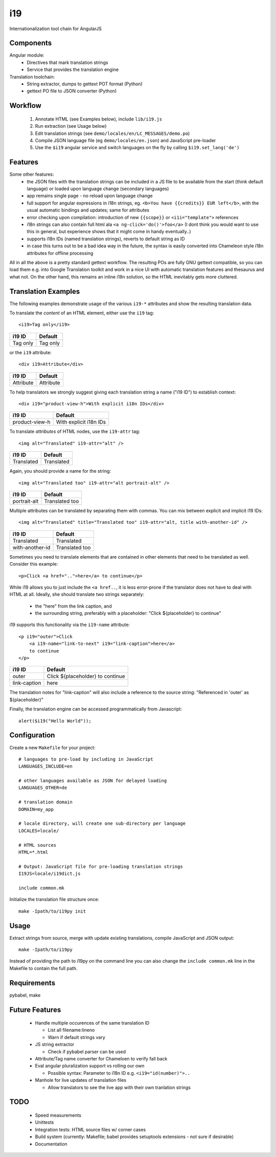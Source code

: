 i19
===

Internationalization tool chain for AngularJS

Components
----------

Angular module:
 * Directives that mark translation strings
 * Service that provides the translation engine

Translation toolchain:
 * String extractor, dumps to gettext POT format (Python)
 * gettext PO file to JSON converter (Python)

Workflow
--------

 1. Annotate HTML (see Examples below), include ``lib/i19.js``
 2. Run extraction (see Usage below)
 3. Edit translation strings (see ``demo/locales/en/LC_MESSAGES/demo.po``)
 4. Compile JSON language file (eg ``demo/locales/en.json``) and
    JavaScript pre-loader
 5. Use the ``$i19`` angular service and switch languages on the fly by calling ``$i19.set_lang('de')``


Features
--------

Some other features:
 * the JSON files with the translation strings can be included in a JS file to be available from the start (think default language) or loaded upon language change (secondary languages)
 * app remains single page - no reload upon language change
 * full support for angular expressions in i18n strings, eg. ``<b>You have {{credits}} EUR left</b>``, with the usual automatic bindings and updates; same for attributes
 * error checking upon compilation: introduction of new ``{{scope}}`` or ``<i1i="template">`` references
 * i18n strings can also contain full html ala ``<a ng-click='do()'>foo</a>`` (I dont think you would want to use this in general, but experience shows that it might come in handy eventually..)
 * supports i18n IDs (named translation strings), reverts to default string as ID
 * in case this turns out to be a bad idea way in the future, the syntax is easily converted into Chameleon style i18n attributes for offline processing

All in all the above is a pretty standard gettext workflow. The resulting POs are fully GNU gettext compatible, so you can load them e.g. into Google Translation toolkit and work in a nice UI with automatic translation features and thesaurus and what not.
On the other hand, this remains an inline i18n solution, so the HTML inevitably gets more cluttered.


Translation Examples
--------------------

.. highlight:: html

The following examples demonstrate usage of the various ``i19-*`` attributes
and show the resulting translation data.

To translate the *content* of an HTML element, either use the ``i19`` tag::

    <i19>Tag only</i19>

===============  ===========================
i19 ID           Default
===============  ===========================
Tag only         Tag only
===============  ===========================

or the ``i19`` attribute::

    <div i19>Attribute</div>

===============  ===========================
i19 ID           Default
===============  ===========================
Attribute        Attribute
===============  ===========================

To help translators we strongly suggest giving each translation string a name ("i19 ID") 
to establish context::

    <div i19="product-view-h">With explicit i18n IDs</div>

===============  ===========================
i19 ID           Default
===============  ===========================
product-view-h   With explicit i18n IDs
===============  ===========================

To translate *attributes* of HTML nodes, use the ``i19-attr`` tag::

    <img alt="Translated" i19-attr="alt" />

===============  ===========================
i19 ID           Default
===============  ===========================
Translated       Translated
===============  ===========================

Again, you should provide a name for the string::

    <img alt="Translated too" i19-attr="alt portrait-alt" />

===============  ===========================
i19 ID           Default
===============  ===========================
portrait-alt     Translated too
===============  ===========================

Multiple attributes can be translated by separating them with commas.
You can mix between explicit and implicit i19 IDs::

    <img alt="Translated" title="Translated too" i19-attr="alt, title with-another-id" />

===============  ===========================
i19 ID           Default
===============  ===========================
Translated       Translated
with-another-id  Translated too
===============  ===========================

Sometimes you need to translate elements that are contained in other elements
that need to be translated as well. Consider this example::

    <p>Click <a href="..">here</a> to continue</p>

While i19 allows you to just include the ``<a href..``, it is 
less error-prone if the translator does not have to deal with
HTML at all.
Ideally, she should translate two strings separately:

 * the "here" from the link caption, and
 * the surrounding string, preferably with a placeholder: "Click ${placeholder} to continue"

i19 supports this functionality via the ``i19-name`` attribute::

    <p i19="outer">Click 
        <a i19-name="link-to-next" i19="link-caption">here</a>
        to continue
    </p>


===============  =============================
i19 ID           Default
===============  =============================
outer            Click ${placeholder} to continue
link-caption     here
===============  =============================

The translation notes for "link-caption" will also include a reference to the
source string: "Referenced in 'outer' as ${placeholder}"


.. highlight:: javascript

Finally, the translation engine can be accessed programmatically from Javascript::

    alert($i19("Hello World"));


Configuration
-----

.. highlight:: makefile

Create a new ``Makefile`` for your project::

    # languages to pre-load by including in JavaScript
    LANGUAGES_INCLUDE=en

    # other languages available as JSON for delayed loading
    LANGUAGES_OTHER=de

    # translation domain
    DOMAIN=my_app

    # locale directory, will create one sub-directory per language
    LOCALES=locale/

    # HTML sources
    HTML=*.html

    # Output: JavaScript file for pre-loading translation strings
    I19JS=locale/i19dict.js

    include common.mk


.. highlight:: shell

Initialize the translation file structure once::

    make -Ipath/to/i19py init

Usage
-----

Extract strings from source, merge with update existing translations,
compile JavaScript and JSON output::

    make -Ipath/to/i19py

Instead of providing the path to i19py on the command line you can also
change the ``include common.mk`` line in the Makefile to contain the full path.


Requirements
------------

pybabel, make


Future Features
---------------

  * Handle multiple occurences of the same translation ID

    * List all filename:lineno
    * Warn if default strings vary

  * JS string extractor

    * Check if pybabel parser can be used

  * Attribute/Tag name converter for Chameloen to verify fall back

  * Eval angular pluralization support vs rolling our own

    * Possible syntax: Parameter to i18n ID e.g. ``<i19="id(number)">..``

  * Manhole for live updates of translation files

    * Allow translators to see the live app with their own tranlation strings


TODO
----

 * Speed measurements
 * Unittests
 * Integration tests: HTML source files w/ corner cases
 * Build system (currently: Makefile; babel provides setuptools extensions - not sure if desirable)
 * Documentation

